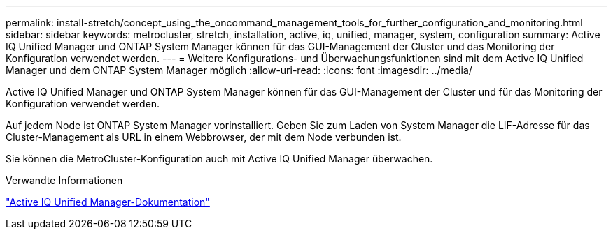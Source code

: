 ---
permalink: install-stretch/concept_using_the_oncommand_management_tools_for_further_configuration_and_monitoring.html 
sidebar: sidebar 
keywords: metrocluster, stretch, installation, active, iq, unified, manager, system, configuration 
summary: Active IQ Unified Manager und ONTAP System Manager können für das GUI-Management der Cluster und das Monitoring der Konfiguration verwendet werden. 
---
= Weitere Konfigurations- und Überwachungsfunktionen sind mit dem Active IQ Unified Manager und dem ONTAP System Manager möglich
:allow-uri-read: 
:icons: font
:imagesdir: ../media/


[role="lead"]
Active IQ Unified Manager und ONTAP System Manager können für das GUI-Management der Cluster und für das Monitoring der Konfiguration verwendet werden.

Auf jedem Node ist ONTAP System Manager vorinstalliert. Geben Sie zum Laden von System Manager die LIF-Adresse für das Cluster-Management als URL in einem Webbrowser, der mit dem Node verbunden ist.

Sie können die MetroCluster-Konfiguration auch mit Active IQ Unified Manager überwachen.

.Verwandte Informationen
link:https://docs.netapp.com/us-en/active-iq-unified-manager/["Active IQ Unified Manager-Dokumentation"^]
